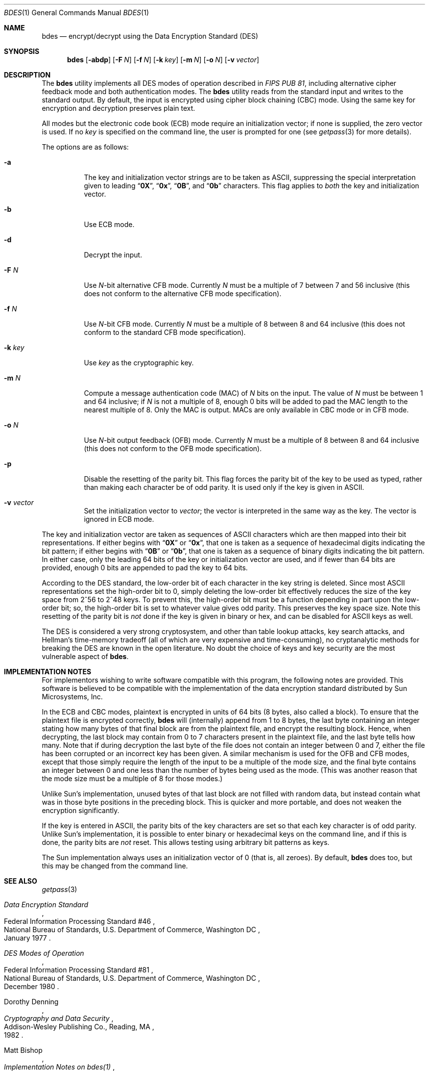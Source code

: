 .\" Copyright (c) 1991, 1993
.\"	The Regents of the University of California.  All rights reserved.
.\"
.\" This code is derived from software contributed to Berkeley by
.\" Matt Bishop of Dartmouth College.
.\"
.\" Redistribution and use in source and binary forms, with or without
.\" modification, are permitted provided that the following conditions
.\" are met:
.\" 1. Redistributions of source code must retain the above copyright
.\"    notice, this list of conditions and the following disclaimer.
.\" 2. Redistributions in binary form must reproduce the above copyright
.\"    notice, this list of conditions and the following disclaimer in the
.\"    documentation and/or other materials provided with the distribution.
.\" 3. All advertising materials mentioning features or use of this software
.\"    must display the following acknowledgement:
.\"	This product includes software developed by the University of
.\"	California, Berkeley and its contributors.
.\" 4. Neither the name of the University nor the names of its contributors
.\"    may be used to endorse or promote products derived from this software
.\"    without specific prior written permission.
.\"
.\" THIS SOFTWARE IS PROVIDED BY THE REGENTS AND CONTRIBUTORS ``AS IS'' AND
.\" ANY EXPRESS OR IMPLIED WARRANTIES, INCLUDING, BUT NOT LIMITED TO, THE
.\" IMPLIED WARRANTIES OF MERCHANTABILITY AND FITNESS FOR A PARTICULAR PURPOSE
.\" ARE DISCLAIMED.  IN NO EVENT SHALL THE REGENTS OR CONTRIBUTORS BE LIABLE
.\" FOR ANY DIRECT, INDIRECT, INCIDENTAL, SPECIAL, EXEMPLARY, OR CONSEQUENTIAL
.\" DAMAGES (INCLUDING, BUT NOT LIMITED TO, PROCUREMENT OF SUBSTITUTE GOODS
.\" OR SERVICES; LOSS OF USE, DATA, OR PROFITS; OR BUSINESS INTERRUPTION)
.\" HOWEVER CAUSED AND ON ANY THEORY OF LIABILITY, WHETHER IN CONTRACT, STRICT
.\" LIABILITY, OR TORT (INCLUDING NEGLIGENCE OR OTHERWISE) ARISING IN ANY WAY
.\" OUT OF THE USE OF THIS SOFTWARE, EVEN IF ADVISED OF THE POSSIBILITY OF
.\" SUCH DAMAGE.
.\"
.\"	@(#)bdes.1	8.1 (Berkeley) 6/29/93
.\" $FreeBSD: projects/vps/secure/usr.bin/bdes/bdes.1 242692 2012-11-07 07:00:59Z kevlo $
.\"
.Dd June 29, 1993
.Dt BDES 1
.Os
.Sh NAME
.Nm bdes
.Nd "encrypt/decrypt using the Data Encryption Standard (DES)"
.Sh SYNOPSIS
.Nm
.Op Fl abdp
.Op Fl F Ar N
.Op Fl f Ar N
.Op Fl k Ar key
.Op Fl m Ar N
.Op Fl o Ar N
.Op Fl v Ar vector
.Sh DESCRIPTION
The
.Nm
utility implements all
.Tn DES
modes of operation described in
.%T "FIPS PUB 81" ,
including alternative cipher feedback mode and both authentication
modes.
The
.Nm
utility reads from the standard input
and writes to the standard output.
By default,
the input is encrypted
using cipher block chaining (CBC) mode.
Using the same key
for encryption and decryption
preserves plain text.
.Pp
All modes but the electronic code book (ECB) mode
require an initialization vector;
if none is supplied,
the zero vector is used.
If no
.Ar key
is specified on the command line,
the user is prompted for one (see
.Xr getpass 3
for more details).
.Pp
The options are as follows:
.Bl -tag -width indent
.It Fl a
The key and initialization vector strings
are to be taken as
.Tn ASCII ,
suppressing the special interpretation given to leading
.Dq Li 0X ,
.Dq Li 0x ,
.Dq Li 0B ,
and
.Dq Li 0b
characters.
This flag applies to
.Em both
the key and initialization vector.
.It Fl b
Use ECB mode.
.It Fl d
Decrypt the input.
.It Fl F Ar N
Use
.Ar N Ns \-bit
alternative CFB mode.
Currently
.Ar N
must be a multiple of 7
between 7 and 56 inclusive
(this does not conform to the alternative CFB mode specification).
.It Fl f Ar N
Use
.Ar N Ns \-bit
CFB mode.
Currently
.Ar N
must be a multiple of 8 between 8 and 64 inclusive (this does not conform
to the standard CFB mode specification).
.It Fl k Ar key
Use
.Ar key
as the cryptographic key.
.It Fl m Ar N
Compute a message authentication code (MAC) of
.Ar N
bits on the input.
The value of
.Ar N
must be between 1 and 64 inclusive; if
.Ar N
is not a multiple of 8,
enough 0 bits will be added
to pad the MAC length
to the nearest multiple of 8.
Only the MAC is output.
MACs are only available
in CBC mode
or in CFB mode.
.It Fl o Ar N
Use
.Ar N Ns \-bit
output feedback (OFB) mode.
Currently
.Ar N
must be a multiple of 8 between 8 and 64 inclusive (this does not conform
to the OFB mode specification).
.It Fl p
Disable the resetting of the parity bit.
This flag forces
the parity bit of the key
to be used as typed,
rather than making
each character be of odd parity.
It is used only if the key is given in
.Tn ASCII .
.It Fl v Ar vector
Set the initialization vector to
.Ar vector ;
the vector is interpreted in the same way as the key.
The vector is ignored in ECB mode.
.El
.Pp
The key and initialization vector
are taken as sequences of
.Tn ASCII
characters which are then mapped
into their bit representations.
If either begins with
.Dq Li 0X
or
.Dq Li 0x ,
that one is taken
as a sequence of hexadecimal digits
indicating the bit pattern;
if either begins with
.Dq Li 0B
or
.Dq Li 0b ,
that one is taken
as a sequence of binary digits
indicating the bit pattern.
In either case,
only the leading 64 bits
of the key or initialization vector
are used,
and if fewer than 64 bits are provided,
enough 0 bits are appended
to pad the key to 64 bits.
.Pp
According to the
.Tn DES
standard,
the low-order bit of each character
in the key string is deleted.
Since most
.Tn ASCII
representations
set the high-order bit to 0,
simply deleting the low-order bit
effectively reduces the size of the key space
from 2^56 to 2^48 keys.
To prevent this,
the high-order bit must be a function
depending in part upon the low-order bit;
so,
the high-order bit is set
to whatever value gives odd parity.
This preserves the key space size.
Note this resetting of the parity bit is
.Em not
done if the key
is given in binary or hex,
and can be disabled for
.Tn ASCII
keys as well.
.Pp
The
.Tn DES
is considered a very strong cryptosystem,
and other than table lookup attacks,
key search attacks,
and Hellman's time-memory tradeoff
(all of which are very expensive and time-consuming),
no cryptanalytic methods
for breaking the
.Tn DES
are known in the open literature.
No doubt the choice of keys
and key security
are the most vulnerable aspect of
.Nm .
.Sh IMPLEMENTATION NOTES
For implementors wishing to write
software compatible with this program,
the following notes are provided.
This software is believed
to be compatible with the implementation
of the data encryption standard
distributed by Sun Microsystems, Inc.
.Pp
In the ECB and CBC modes,
plaintext is encrypted in units of 64 bits
(8 bytes, also called a block).
To ensure that the plaintext file
is encrypted correctly,
.Nm
will (internally) append from 1 to 8 bytes,
the last byte containing an integer
stating how many bytes of that final block
are from the plaintext file,
and encrypt the resulting block.
Hence,
when decrypting,
the last block may contain from 0 to 7 characters
present in the plaintext file,
and the last byte tells how many.
Note that if during decryption
the last byte of the file
does not contain an integer between 0 and 7,
either the file has been corrupted
or an incorrect key has been given.
A similar mechanism is used
for the OFB and CFB modes,
except that those
simply require the length of the input
to be a multiple of the mode size,
and the final byte contains an integer
between 0 and one less than the number
of bytes being used as the mode.
(This was another reason
that the mode size must be
a multiple of 8 for those modes.)
.Pp
Unlike Sun's implementation,
unused bytes of that last block
are not filled with random data,
but instead contain
what was in those byte positions
in the preceding block.
This is quicker and more portable,
and does not weaken the encryption significantly.
.Pp
If the key is entered in
.Tn ASCII ,
the parity bits of the key characters
are set so that each key character
is of odd parity.
Unlike Sun's implementation,
it is possible to enter binary or hexadecimal
keys on the command line,
and if this is done,
the parity bits are
.Em not
reset.
This allows testing
using arbitrary bit patterns as keys.
.Pp
The Sun implementation
always uses an initialization vector of 0
(that is, all zeroes).
By default,
.Nm
does too,
but this may be changed
from the command line.
.Sh SEE ALSO
.Xr getpass 3
.Rs
.%T "Data Encryption Standard"
.%R "Federal Information Processing Standard #46"
.%Q "National Bureau of Standards, U.S. Department of Commerce, Washington DC"
.%D "January 1977"
.Re
.Rs
.%T "DES Modes of Operation"
.%R "Federal Information Processing Standard #81"
.%Q "National Bureau of Standards, U.S. Department of Commerce, Washington DC"
.%D "December 1980"
.Re
.Rs
.%A "Dorothy Denning"
.%B "Cryptography and Data Security"
.%Q "Addison-Wesley Publishing Co., Reading, MA"
.%D 1982
.Re
.Rs
.%A "Matt Bishop"
.%T "Implementation Notes on bdes(1)"
.%R "Technical Report PCS-TR-91-158"
.%Q "Department of Mathematics and Computer Science, Dartmouth College, Hanover, NH 03755"
.%D "April 1991"
.Re
.Sh DISCLAIMER
.Bd -literal
THIS SOFTWARE IS PROVIDED BY THE REGENTS AND CONTRIBUTORS ``AS IS'' AND
ANY EXPRESS OR IMPLIED WARRANTIES, INCLUDING, BUT NOT LIMITED TO, THE
IMPLIED WARRANTIES OF MERCHANTABILITY AND FITNESS FOR A PARTICULAR PURPOSE
ARE DISCLAIMED.  IN NO EVENT SHALL THE REGENTS OR CONTRIBUTORS BE LIABLE
FOR ANY DIRECT, INDIRECT, INCIDENTAL, SPECIAL, EXEMPLARY, OR CONSEQUENTIAL
DAMAGES (INCLUDING, BUT NOT LIMITED TO, PROCUREMENT OF SUBSTITUTE GOODS
OR SERVICES; LOSS OF USE, DATA, OR PROFITS; OR BUSINESS INTERRUPTION)
HOWEVER CAUSED AND ON ANY THEORY OF LIABILITY, WHETHER IN CONTRACT, STRICT
LIABILITY, OR TORT (INCLUDING NEGLIGENCE OR OTHERWISE) ARISING IN ANY WAY
OUT OF THE USE OF THIS SOFTWARE, EVEN IF ADVISED OF THE POSSIBILITY OF
SUCH DAMAGE.
.Ed
.Sh BUGS
There is a controversy raging over whether the
.Tn DES
will still be secure
in a few years.
The advent of special-purpose hardware
could reduce the cost of any of the
methods of attack named above
so that they are no longer
computationally infeasible.
.Pp
As the key or key schedule
is stored in memory,
the encryption can be
compromised if memory is readable.
Additionally,
programs which display programs' arguments
may compromise the key and initialization vector,
if they are specified on the command line.
To avoid this
.Nm
overwrites its arguments,
however,
the obvious race
cannot currently be avoided.
.Pp
Certain specific keys
should be avoided
because they introduce
potential weaknesses;
these keys,
called the
.Em weak
and
.Em semiweak
keys, are (in hex notation, where
.Ar p
is either 0 or 1, and
.Ar P
is either
.Ql e
or
.Ql f ) :
.Bl -column "0x0p0p0p0p0p0p0p0p" -offset indent
.It "0x0p0p0p0p0p0p0p0p	0x0p1P0p1P0p0P0p0P"
.It "0x0pep0pep0pfp0pfp	0x0pfP0pfP0pfP0pfP"
.It "0x1P0p1P0p0P0p0P0p	0x1P1P1P1P0P0P0P0P"
.It "0x1Pep1Pep0Pfp0Pfp	0x1PfP1PfP0PfP0PfP"
.It "0xep0pep0pfp0pfp0p	0xep1Pep1pfp0Pfp0P"
.It "0xepepepepepepepep	0xepfPepfPfpfPfpfP"
.It "0xfP0pfP0pfP0pfP0p	0xfP1PfP1PfP0PfP0P"
.It "0xfPepfPepfPepfPep	0xfPfPfPfPfPfPfPfP"
.El
.Pp
This is inherent in the
.Tn DES
algorithm;
see
.Rs
.%A Moore
.%A Simmons
.%T "Cycle structure of the DES with weak and semi-weak keys"
.%B "Advances in Cryptology \- Crypto '86 Proceedings"
.%Q "Springer-Verlag New York"
.%D 1987
.%P "pp. 9-32"
.Re
